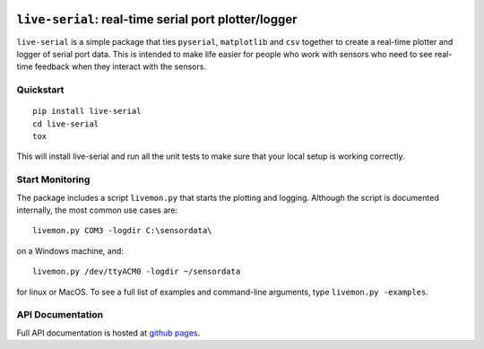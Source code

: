 |Build Status| |Coverage Status| |PyPI|

``live-serial``: real-time serial port plotter/logger
=====================================================

``live-serial`` is a simple package that ties ``pyserial``,
``matplotlib`` and ``csv`` together to create a real-time plotter and
logger of serial port data. This is intended to make life easier for
people who work with sensors who need to see real-time feedback when
they interact with the sensors.

Quickstart
----------

::

    pip install live-serial
    cd live-serial
    tox

This will install live-serial and run all the unit tests to make sure
that your local setup is working correctly.

Start Monitoring
----------------

The package includes a script ``livemon.py`` that starts the plotting
and logging. Although the script is documented internally, the most
common use cases are:

::

    livemon.py COM3 -logdir C:\sensordata\

on a Windows machine, and:

::

    livemon.py /dev/ttyACM0 -logdir ~/sensordata

for linux or MacOS. To see a full list of examples and command-line
arguments, type ``livemon.py -examples``.

API Documentation
-----------------

Full API documentation is hosted at `github
pages <https://rosenbrockc.github.io/liveserial/>`__.

.. |Build Status| image:: https://travis-ci.org/rosenbrockc/live-serial.svg?branch=master
   :target: https://travis-ci.org/rosenbrockc/live-serial
.. |Coverage Status| image:: https://coveralls.io/repos/github/rosenbrockc/live-serial/badge.svg?branch=master
   :target: https://coveralls.io/github/rosenbrockc/live-serial?branch=master
.. |PyPI| image:: https://img.shields.io/pypi/v/live-serial.svg
   :target: https://pypi.python.org/pypi/live-serial/


